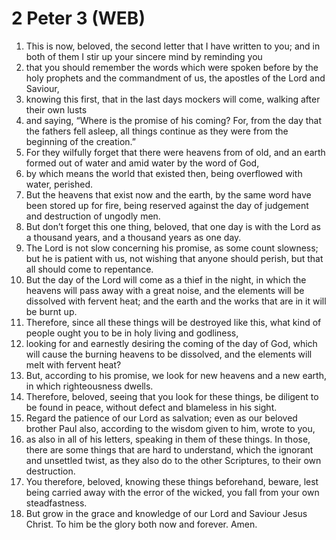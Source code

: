 * 2 Peter 3 (WEB)
:PROPERTIES:
:ID: WEB/61-2PE03
:END:

1. This is now, beloved, the second letter that I have written to you; and in both of them I stir up your sincere mind by reminding you
2. that you should remember the words which were spoken before by the holy prophets and the commandment of us, the apostles of the Lord and Saviour,
3. knowing this first, that in the last days mockers will come, walking after their own lusts
4. and saying, “Where is the promise of his coming? For, from the day that the fathers fell asleep, all things continue as they were from the beginning of the creation.”
5. For they wilfully forget that there were heavens from of old, and an earth formed out of water and amid water by the word of God,
6. by which means the world that existed then, being overflowed with water, perished.
7. But the heavens that exist now and the earth, by the same word have been stored up for fire, being reserved against the day of judgement and destruction of ungodly men.
8. But don’t forget this one thing, beloved, that one day is with the Lord as a thousand years, and a thousand years as one day.
9. The Lord is not slow concerning his promise, as some count slowness; but he is patient with us, not wishing that anyone should perish, but that all should come to repentance.
10. But the day of the Lord will come as a thief in the night, in which the heavens will pass away with a great noise, and the elements will be dissolved with fervent heat; and the earth and the works that are in it will be burnt up.
11. Therefore, since all these things will be destroyed like this, what kind of people ought you to be in holy living and godliness,
12. looking for and earnestly desiring the coming of the day of God, which will cause the burning heavens to be dissolved, and the elements will melt with fervent heat?
13. But, according to his promise, we look for new heavens and a new earth, in which righteousness dwells.
14. Therefore, beloved, seeing that you look for these things, be diligent to be found in peace, without defect and blameless in his sight.
15. Regard the patience of our Lord as salvation; even as our beloved brother Paul also, according to the wisdom given to him, wrote to you,
16. as also in all of his letters, speaking in them of these things. In those, there are some things that are hard to understand, which the ignorant and unsettled twist, as they also do to the other Scriptures, to their own destruction.
17. You therefore, beloved, knowing these things beforehand, beware, lest being carried away with the error of the wicked, you fall from your own steadfastness.
18. But grow in the grace and knowledge of our Lord and Saviour Jesus Christ. To him be the glory both now and forever. Amen.
